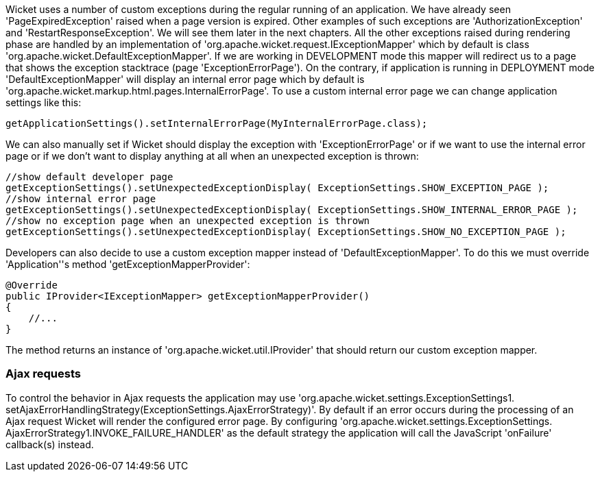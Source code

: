             
Wicket uses a number of custom exceptions during the regular running of an application. We have already seen 'PageExpiredException' raised when a page version is expired. Other examples of such exceptions are 'AuthorizationException' and 'RestartResponseException'. We will see them later in the next chapters.
All the other exceptions raised during rendering phase are handled by an implementation of 'org.apache.wicket.request.IExceptionMapper' which by default is class 'org.apache.wicket.DefaultExceptionMapper'. If we are working in DEVELOPMENT mode this mapper will redirect us to a page that shows the exception stacktrace (page 'ExceptionErrorPage'). On the contrary, if application is running in DEPLOYMENT mode 'DefaultExceptionMapper' will display an internal error page which by default is 'org.apache.wicket.markup.html.pages.InternalErrorPage'.
To use a custom internal error page we can change application settings like this:

[source,java]
----
getApplicationSettings().setInternalErrorPage(MyInternalErrorPage.class);
----

We can also manually set if Wicket should display the exception with 'ExceptionErrorPage' or if we want to use the internal error page or if we don't want to display anything at all when an unexpected exception is thrown:

[source,java]
----
//show default developer page
getExceptionSettings().setUnexpectedExceptionDisplay( ExceptionSettings.SHOW_EXCEPTION_PAGE );
//show internal error page
getExceptionSettings().setUnexpectedExceptionDisplay( ExceptionSettings.SHOW_INTERNAL_ERROR_PAGE );
//show no exception page when an unexpected exception is thrown
getExceptionSettings().setUnexpectedExceptionDisplay( ExceptionSettings.SHOW_NO_EXCEPTION_PAGE );
----

Developers can also decide to use a custom exception mapper instead of 'DefaultExceptionMapper'. To do this we must override 'Application''s method 'getExceptionMapperProvider':

[source,java]
----
@Override
public IProvider<IExceptionMapper> getExceptionMapperProvider()
{
    //...
}
----

The method returns an instance of 'org.apache.wicket.util.IProvider' that should return our custom exception mapper.

=== Ajax requests

To control the behavior in Ajax requests the application may use 'org.apache.wicket.settings.ExceptionSettings1.  setAjaxErrorHandlingStrategy(ExceptionSettings.AjaxErrorStrategy)'. By default if an error occurs during the 
processing of an Ajax request Wicket will render the configured error page. By configuring 'org.apache.wicket.settings.ExceptionSettings.  AjaxErrorStrategy1.INVOKE_FAILURE_HANDLER' as the default strategy the application will call the JavaScript 'onFailure' callback(s) instead.

